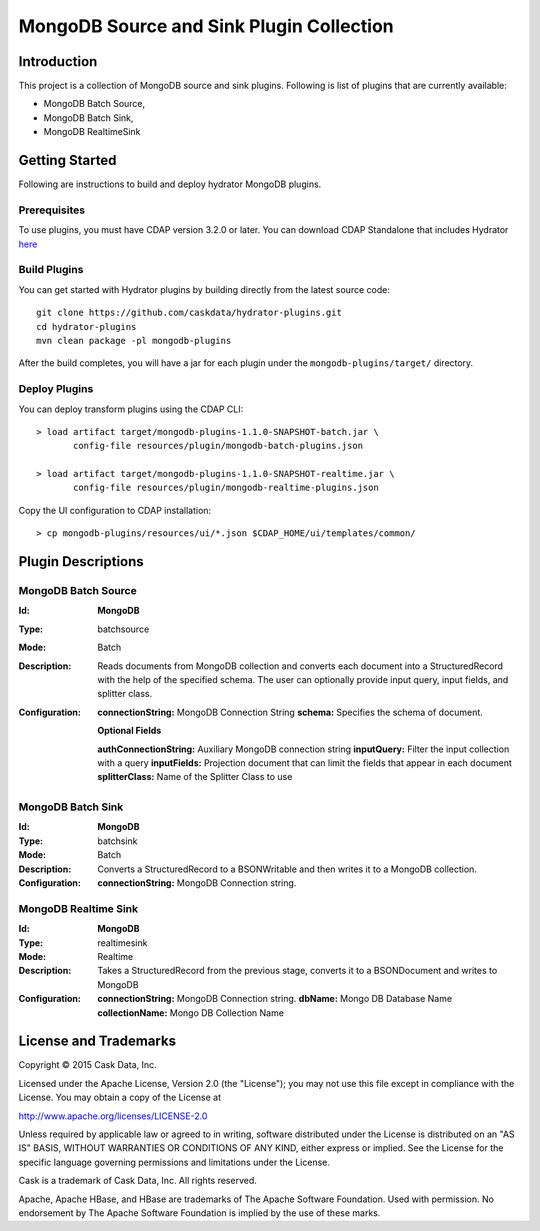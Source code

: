 =========================================
MongoDB Source and Sink Plugin Collection
=========================================

Introduction
============

This project is a collection of MongoDB source and sink plugins. Following is list of plugins that are currently available:

- MongoDB Batch Source,
- MongoDB Batch Sink,
- MongoDB RealtimeSink

Getting Started
===============

Following are instructions to build and deploy hydrator MongoDB plugins.

Prerequisites
-------------

To use plugins, you must have CDAP version 3.2.0 or later. You can download CDAP Standalone that includes Hydrator `here <http://cask.co/downloads>`__

Build Plugins
-------------

You can get started with Hydrator plugins by building directly from the latest source code::

  git clone https://github.com/caskdata/hydrator-plugins.git
  cd hydrator-plugins
  mvn clean package -pl mongodb-plugins

After the build completes, you will have a jar for each plugin under the
``mongodb-plugins/target/`` directory.

Deploy Plugins
--------------

You can deploy transform plugins using the CDAP CLI::

  > load artifact target/mongodb-plugins-1.1.0-SNAPSHOT-batch.jar \
         config-file resources/plugin/mongodb-batch-plugins.json

  > load artifact target/mongodb-plugins-1.1.0-SNAPSHOT-realtime.jar \
         config-file resources/plugin/mongodb-realtime-plugins.json

Copy the UI configuration to CDAP installation::

  > cp mongodb-plugins/resources/ui/*.json $CDAP_HOME/ui/templates/common/

Plugin Descriptions
===================

MongoDB Batch Source
--------------------

:Id:
    **MongoDB**
:Type:
    batchsource
:Mode:
    Batch
:Description:
    Reads documents from MongoDB collection and converts each document into a StructuredRecord with the help
    of the specified schema. The user can optionally provide input query, input fields, and splitter class.
:Configuration:
    **connectionString:** MongoDB Connection String
    **schema:** Specifies the schema of document.

    **Optional Fields**

    **authConnectionString:** Auxiliary MongoDB connection string
    **inputQuery:** Filter the input collection with a query
    **inputFields:** Projection document that can limit the fields that appear in each document
    **splitterClass:** Name of the Splitter Class to use

MongoDB Batch Sink
------------------

:Id:
    **MongoDB**
:Type:
    batchsink
:Mode:
    Batch
:Description:
    Converts a StructuredRecord to a BSONWritable and then writes it to a MongoDB collection.
:Configuration:
    **connectionString:** MongoDB Connection string.

MongoDB Realtime Sink
---------------------

:Id:
    **MongoDB**
:Type:
    realtimesink
:Mode:
    Realtime
:Description:
    Takes a StructuredRecord from the previous stage, converts it to a BSONDocument and writes to MongoDB
:Configuration:
    **connectionString:** MongoDB Connection string.
    **dbName:** Mongo DB Database Name
    **collectionName:** Mongo DB Collection Name

License and Trademarks
======================

Copyright © 2015 Cask Data, Inc.

Licensed under the Apache License, Version 2.0 (the "License"); you may not use this file except
in compliance with the License. You may obtain a copy of the License at

http://www.apache.org/licenses/LICENSE-2.0

Unless required by applicable law or agreed to in writing, software distributed under the
License is distributed on an "AS IS" BASIS, WITHOUT WARRANTIES OR CONDITIONS OF ANY KIND,
either express or implied. See the License for the specific language governing permissions
and limitations under the License.

Cask is a trademark of Cask Data, Inc. All rights reserved.

Apache, Apache HBase, and HBase are trademarks of The Apache Software Foundation. Used with
permission. No endorsement by The Apache Software Foundation is implied by the use of these marks.
